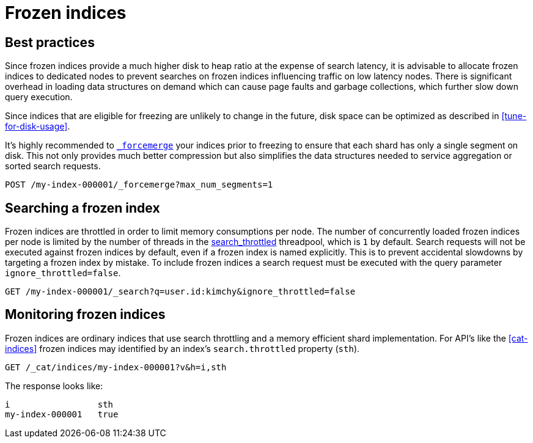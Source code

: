 [role="xpack"]
[testenv="basic"]
[[frozen-indices]]
= Frozen indices

[partintro]
--
{es} indices keep some data structures in memory to allow you to search them
efficiently and to index into them. If you have a lot of indices then the
memory required for these data structures can item up to a significant amount.
For indices that are searched frequently it is better to keep these structures
in memory because it takes time to rebuild them. However, you might access some
of your indices so rarely that you would prefer to release the corresponding
memory and rebuild these data structures on each search.

For example, if you are using time-based indices to store log messages or time
series data then it is likely that older indices are searched much less often
than the more recent ones. Older indices also receive no indexing requests.
Furthermore, it is usually the case that searches of older indices are for
performing longer-term analyses for which a slower response is acceptable.

If you have such indices then they are good candidates for becoming _frozen
indices_. {es} builds the transient data structures of each shard of a frozen
index each time that shard is searched, and discards these data structures as
soon as the search is complete. Because {es} does not maintain these transient
data structures in memory, frozen indices consume much less heap than normal
indices. This allows for a much higher disk-to-heap ratio than would otherwise
be possible.

You can freeze the index using the <<freeze-index-api, Freeze Index API>>.

Searches performed on frozen indices use the small, dedicated,
<<search-throttled,`search_throttled` threadpool>> to control the number of
concurrent searches that hit frozen shards on each node. This limits the amount
of extra memory required for the transient data structures corresponding to
frozen shards, which consequently protects nodes against excessive memory
consumption.

Frozen indices are read-only: you cannot index into them.

Searches on frozen indices are expected to execute slowly. Frozen indices are
not intended for high search load. It is possible that a search of a frozen
index may take seconds or minutes to complete, even if the same searches
completed in milliseconds when the indices were not frozen.

To make a frozen index writable again, use the <<unfreeze-index-api, Unfreeze Index API>>.

--

[role="xpack"]
[testenv="basic"]
[[best_practices]]
== Best practices

Since frozen indices provide a much higher disk to heap ratio at the expense of search latency, it is advisable to allocate frozen indices to
dedicated nodes to prevent searches on frozen indices influencing traffic on low latency nodes. There is significant overhead in loading
data structures on demand which can cause page faults and garbage collections, which further slow down query execution.

Since indices that are eligible for freezing are unlikely to change in the future, disk space can be optimized as described in <<tune-for-disk-usage>>.

It's highly recommended to <<indices-forcemerge,`_forcemerge`>> your indices prior to freezing to ensure that each shard has only a single
segment on disk. This not only provides much better compression but also simplifies the data structures needed to service aggregation
or sorted search requests.

[source,console]
--------------------------------------------------
POST /my-index-000001/_forcemerge?max_num_segments=1
--------------------------------------------------
// TEST[setup:my_index]

[role="xpack"]
[testenv="basic"]
[[searching_a_frozen_index]]
== Searching a frozen index

Frozen indices are throttled in order to limit memory consumptions per node. The number of concurrently loaded frozen indices per node is
limited by the number of threads in the <<search-throttled,search_throttled>> threadpool,  which is `1` by default.
Search requests will not be executed against frozen indices by default, even if a frozen index is named explicitly. This is
to prevent accidental slowdowns by targeting a frozen index by mistake. To include frozen indices a search request must be executed with
the query parameter `ignore_throttled=false`.

[source,console]
--------------------------------------------------
GET /my-index-000001/_search?q=user.id:kimchy&ignore_throttled=false
--------------------------------------------------
// TEST[setup:my_index]

[role="xpack"]
[testenv="basic"]
[[monitoring_frozen_indices]]
== Monitoring frozen indices

Frozen indices are ordinary indices that use search throttling and a memory efficient shard implementation. For API's like the
<<cat-indices>> frozen indices may identified by an index's `search.throttled` property (`sth`).

[source,console]
--------------------------------------------------
GET /_cat/indices/my-index-000001?v&h=i,sth
--------------------------------------------------
// TEST[s/^/PUT my-index-000001\nPOST my-index-000001\/_freeze\n/]

The response looks like:

[source,txt]
--------------------------------------------------
i                 sth
my-index-000001   true
--------------------------------------------------
// TESTRESPONSE[non_json]

